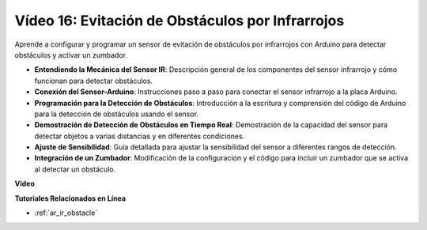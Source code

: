 Vídeo 16: Evitación de Obstáculos por Infrarrojos 
======================================================

Aprende a configurar y programar un sensor de evitación de obstáculos por infrarrojos con Arduino para detectar obstáculos y activar un zumbador.

* **Entendiendo la Mecánica del Sensor IR**: Descripción general de los componentes del sensor infrarrojo y cómo funcionan para detectar obstáculos.
* **Conexión del Sensor-Arduino**: Instrucciones paso a paso para conectar el sensor infrarrojo a la placa Arduino.
* **Programación para la Detección de Obstáculos**: Introducción a la escritura y comprensión del código de Arduino para la detección de obstáculos usando el sensor.
* **Demostración de Detección de Obstáculos en Tiempo Real**: Demostración de la capacidad del sensor para detectar objetos a varias distancias y en diferentes condiciones.
* **Ajuste de Sensibilidad**: Guía detallada para ajustar la sensibilidad del sensor a diferentes rangos de detección.
* **Integración de un Zumbador**: Modificación de la configuración y el código para incluir un zumbador que se activa al detectar un obstáculo.

**Vídeo**

.. raw:: html

    <iframe width="600" height="400" src="https://www.youtube.com/embed/yXpjd279T6g?si=RLWqy3V9ZYsdISGC" title="YouTube video player" frameborder="0" allow="accelerometer; autoplay; clipboard-write; encrypted-media; gyroscope; picture-in-picture; web-share" allowfullscreen></iframe>

    <br/><br/>

**Tutoriales Relacionados en Línea**

* :ref:`ar_ir_obstacle`